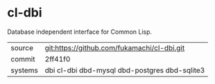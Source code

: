 * cl-dbi

Database independent interface for Common Lisp.

|---------+-----------------------------------------------|
| source  | git:https://github.com/fukamachi/cl-dbi.git   |
| commit  | 2ff41f0                                       |
| systems | dbi cl-dbi dbd-mysql dbd-postgres dbd-sqlite3 |
|---------+-----------------------------------------------|
